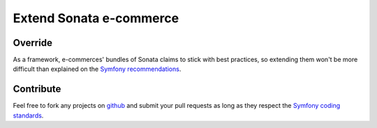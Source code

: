 .. index::
    pair: Extend; Tutorial

========================
Extend Sonata e-commerce
========================

Override
--------

As a framework, e-commerces' bundles of Sonata claims to stick with best practices, so extending them won't be more difficult than explained on the `Symfony recommendations`_.

Contribute
----------

Feel free to fork any projects on `github`_ and submit your pull requests as long as they respect the `Symfony coding standards`_.

.. _Symfony recommendations: http://symfony.com/doc/current/cookbook/bundles/inheritance.html
.. _github: https://github.com/sonata-project
.. _Symfony coding standards: http://symfony.com/doc/current/contributing/index.html
